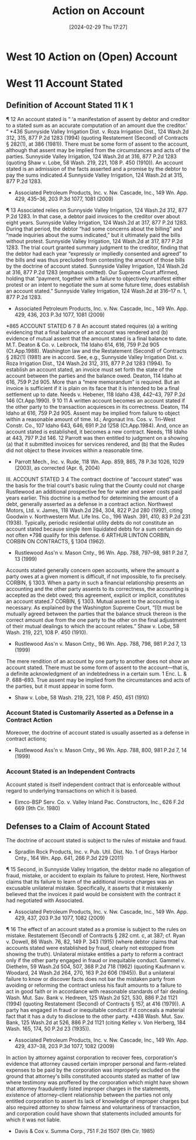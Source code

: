 #+title:      Action on Account
#+date:       [2024-02-29 Thu 17:27]
#+filetags:   :accounts:
#+identifier: 20240229T172753

* West 10 Action on (Open) Account
* West 11 Account Stated

** Definition of Account Stated 11 K 1

¶ 12 An account stated is “ ‘a manifestation of assent by debtor and creditor to a stated sum as an accurate computation of an amount due the creditor.’ ” *436 Sunnyside Valley Irrigation Dist. v. Roza Irrigation Dist., 124 Wash.2d 312, 315, 877 P.2d 1283 (1994) (quoting Restatement (Second) of Contracts § 282(1), at 386 (1981)). There must be some form of assent to the account, although that assent may be implied from the circumstances and acts of the parties. Sunnyside Valley Irrigation, 124 Wash.2d at 316, 877 P.2d 1283 (quoting Shaw v. Lobe, 58 Wash. 219, 221, 108 P. 450 (1910)). An account stated is an admission of the facts asserted and a promise by the debtor to pay the sums indicated.4 Sunnyside Valley Irrigation, 124 Wash.2d at 315, 877 P.2d 1283.

- Associated Petroleum Products, Inc. v. Nw. Cascade, Inc., 149 Wn. App. 429, 435–36, 203 P.3d 1077, 1081 (2009)


¶ 13 Associated relies on Sunnyside Valley Irrigation, 124 Wash.2d 312, 877 P.2d 1283. In that case, a debtor paid invoices to the creditor over about eight years. Sunnyside Valley Irrigation, 124 Wash.2d at 317, 877 P.2d 1283. During that period, the debtor “had some concerns about the billing” and “made inquiries about the sums indicated,” but it ultimately paid the bills without protest. Sunnyside Valley Irrigation, 124 Wash.2d at 317, 877 P.2d 1283. The trial court granted summary judgment to the creditor, finding that the debtor had each year “expressly or impliedly consented and agreed” to the bills and was thus precluded from contesting the amount of those bills by the doctrine of account stated. Sunnyside Valley Irrigation, 124 Wash.2d at 316, 877 P.2d 1283 (emphasis omitted). Our Supreme Court affirmed, holding that “payment, together with a failure to objectively manifest either protest or an intent to negotiate the sum at some future time, does establish an account stated.” Sunnyside Valley Irrigation, 124 Wash.2d at 316–17 n. 1, 877 P.2d 1283.

- Associated Petroleum Products, Inc. v. Nw. Cascade, Inc., 149 Wn. App. 429, 436, 203 P.3d 1077, 1081 (2009)


*865 ACCOUNT STATED
6
7
8
An account stated requires (a) a writing evidencing that a final balance of an account was rendered and (b) evidence of mutual assent that the amount stated is a final balance to date. M.T. Deaton & Co. v. Leibrock, 114 Idaho 614, 616, 759 P.2d 905 (Ct.App.1988). Washington law and the Restatement (Second) of Contracts § 282(1) (1981) are in accord. See, e.g., Sunnyside Valley Irrigation Dist. v. Roza Irrigation Dist., 124 Wash.2d 312, 315, 877 P.2d 1283 (1994). To establish an account stated, an invoice must set forth the state of the account between the parties and the balance owed. Deaton, 114 Idaho at 616, 759 P.2d 905. More than a “mere memorandum” is required. But an invoice is sufficient if it is plain on its face that it is intended to be a final settlement up to date. Needs v. Hebener, 118 Idaho 438, 442–43, 797 P.2d 146 (Ct.App.1990).
9
10
11
A written account becomes an account stated if the other party to the transaction acquiesces in its correctness. Deaton, 114 Idaho at 616, 759 P.2d 905. Assent may be implied from failure to object within a reasonable amount of time. Id.; Argonaut Ins. Cos. v. Tri–West Constr. Co., 107 Idaho 643, 646, 691 P.2d 1258 (Ct.App.1984). And, once an account stated is established, it becomes a new contract. Needs, 118 Idaho at 443, 797 P.2d 146.
12
Parrott was then entitled to judgment on a showing (a) that it submitted invoices for services rendered, and (b) that the Rudes did not object to these invoices within a reasonable time.

- Parrott Mech., Inc. v. Rude, 118 Wn. App. 859, 865, 78 P.3d 1026, 1029 (2003), as corrected (Apr. 6, 2004)


III. ACCOUNT STATED
3
4
The contract doctrine of “account stated” was the basis for the trial court's basic ruling that the County could not charge Rustlewood an additional prospective fee for water and sewer costs paid years earlier. This doctrine is a method for determining the amount of a debt, generally asserted as a defense in a contract action. Northwest Motors, Ltd. v. James, 118 Wash.2d 294, 304, 822 P.2d 280 (1992), citing Goodwin v. Northwestern Mut. Life Ins. Co., 196 Wash. 391, 410, 83 P.2d 231 (1938). Typically, periodic residential utility debts do not constitute an account stated because single item liquidated debts for a sum certain do not often *798 qualify for this defense. 6 ARTHUR LINTON CORBIN, CORBIN ON CONTRACTS, § 1304 (1962).

- Rustlewood Ass'n v. Mason Cnty., 96 Wn. App. 788, 797–98, 981 P.2d 7, 13 (1999)


Accounts stated generally concern open accounts, where the amount a party owes at a given moment is difficult, if not impossible, to fix precisely. CORBIN, § 1303. When a party in such a financial relationship presents an accounting and the other party assents to its correctness, the accounting is accepted as the debt owed; this agreement, explicit or implicit, constitutes an account stated.7 CORBIN, § 1303. Mutual assent to the accounting is necessary. As explained by the Washington Supreme Court, “[I]t must be mutually agreed between the parties that the balance struck thereon is the correct amount due from the one party to the other on the final adjustment of their mutual dealings to which the account relates.” Shaw v. Lobe, 58 Wash. 219, 221, 108 P. 450 (1910).

- Rustlewood Ass'n v. Mason Cnty., 96 Wn. App. 788, 798, 981 P.2d 7, 13 (1999)


The mere rendition of an account by one party to another does not show an account stated. There must be some form of assent to the account—that is, a definite acknowledgment of an indebtedness in a certain sum. 1 Enc. L. & P. 688–693. True assent may be implied from the circumstances and acts of the parties, but it must appear in some form.

- Shaw v. Lobe, 58 Wash. 219, 221, 108 P. 450, 451 (1910)

*** Account Stated is Customarily Asserted as a Defense in a Contract Action
Moreover, the doctrine of account stated is usually asserted as a defense in contract actions;

- Rustlewood Ass'n v. Mason Cnty., 96 Wn. App. 788, 800, 981 P.2d 7, 14 (1999)


*** Account Stated is an Independent Contracts
Account stated is itself independent contract that is enforceable without regard to underlying transactions on which it is based.

- Eimco-BSP Serv. Co. v. Valley Inland Pac. Constructors, Inc., 626 F.2d 669 (9th Cir. 1980)

** Defenses to a Claim of Account Stated

The doctrine of account stated is subject to the rules of mistake and fraud.

- Spradlin Rock Products, Inc. v. Pub. Util. Dist. No. 1 of Grays Harbor Cnty., 164 Wn. App. 641, 266 P.3d 229 (2011)


¶ 15 Second, in Sunnyside Valley Irrigation, the debtor made no allegation of fraud, mistake, or accident to explain its failure to protest. Here, Northwest claims that its failure to learn of the additional invoice charges was an excusable unilateral mistake. Specifically, it asserts that it mistakenly believed that the invoices it paid would be consistent with the contract it had negotiated with Associated.

- Associated Petroleum Products, Inc. v. Nw. Cascade, Inc., 149 Wn. App. 429, 437, 203 P.3d 1077, 1082 (2009)


¶ 16 The effect of an account stated as a promise is subject to the rules on mistake. Restatement (Second) of Contracts § 282 cmt. c, at 387; cf. Ryan v. Dowell, 86 Wash. 76, 82, 149 P. 343 (1915) (where debtor claims that accounts stated were established by fraud, clearly not estopped from showing the truth). Unilateral mistake entitles a party to reform a contract only if the other party engaged in fraud or inequitable conduct. Gammel v. Diethelm, 59 Wash.2d 504, 507, 368 P.2d 718 (1962) (quoting Kaufmann v. Woodard, 24 Wash.2d 264, 270, 163 P.2d 606 (1945)). But a unilateral failure to know or discover facts does not bar the mistaken party from avoiding or reforming the contract unless his fault amounts to a failure to act in good faith or in accordance with reasonable standards of fair dealing. Wash. Mut. Sav. Bank v. Hedreen, 125 Wash.2d 521, 530, 886 P.2d 1121 (1994) (quoting Restatement (Second) of Contracts § 157, at 416 (1979)). A party has engaged in fraud or inequitable conduct if it conceals a material fact that it has a duty to disclose to the other party. *438 Wash. Mut. Sav. Bank, 125 Wash.2d at 526, 886 P.2d 1121 (citing Kelley v. Von Herberg, 184 Wash. 165, 174, 50 P.2d 23 (1935)).

- Associated Petroleum Products, Inc. v. Nw. Cascade, Inc., 149 Wn. App. 429, 437–38, 203 P.3d 1077, 1082 (2009)


In action by attorney against corporation to recover fees, corporation's evidence that attorney caused certain improper personal and farm-related expenses to be paid by the corporation was improperly excluded on the ground that attorney's bills constituted accounts stated as matter of law where testimony was proffered by the corporation which might have shown that attorney fraudulently listed improper charges in the statements, existence of attorney-client relationship between the parties not only entitled corporation to assert its lack of knowledge of improper charges but also required attorney to show fairness and voluntariness of transaction, and corporation could have shown that statements included amounts for which it was not liable.

- Davis & Cox v. Summa Corp., 751 F.2d 1507 (9th Cir. 1985)
